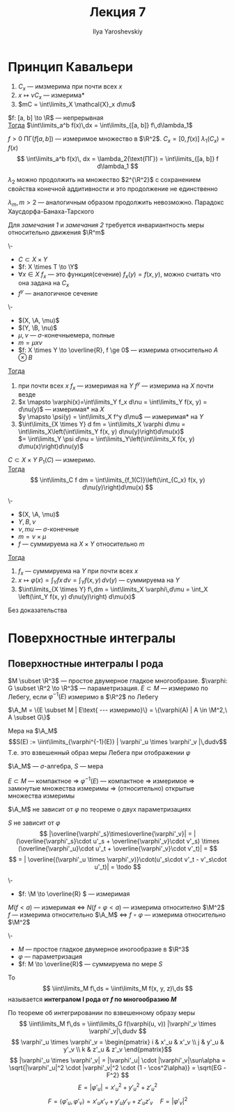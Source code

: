 #+LATEX_CLASS: general
#+TITLE: Лекция 7
#+AUTHOR: Ilya Yaroshevskiy

#+begin_export latex
\newcommand{\X}{\chi}
\newcommand{\A}{\mathfrak{A}}
\newcommand{\B}{\mathfrak{B}}
\newcommand{\M}{\mathfrak{M}}
#+end_export

* Принцип Кавальери
1. \(C_x\) --- имзмерима при почти всех \(x\)
2. \(x \mapsto \nu C_x\) --- измерима*
3. \(mC = \int\limits_X \mathcal{X}_x d\mu\)
#+begin_corollary org
\(f: [a, b] \to \R\) --- непрерывная \\
_Тогда_ \(\int\limits_a^b f(x)\,dx = \int\limits_{[a, b]} f\,d\lambda_1\)
#+end_corollary
#+begin_proof org
\(f>0\ \text{ПГ}(f[a, b])\) --- измеримое множество в \(\R^2\). \(C_x = [0, f(x)]\ \lambda_1(C_x) = f(x)\)
\[ \int\limits_a^b f(x)\, dx = \lambda_2(\text{ПГ}) = \int\limits_{[a, b]} f d\lambda_1 \]
#+end_proof
#+NAME: remark_1_7
#+begin_remark org
\(\lambda_2\) можно продолжить на множество \(2^{\R^2}\) с сохранением свойства конечной аддитивности и это продолжение не единственно
#+end_remark
#+NAME: remark_2_7
#+begin_remark org
\(\lambda_m, m>2\) --- аналогичным образом продолжить невозможно. Парадокс Хаусдорфа-Банаха-Тарского
#+end_remark
#+begin_remark org
Для [[remark_1_7][замечания 1]] и [[remark_2_7][замечания 2]] требуется инвариантность меры относительно движения \(\R^m\)
#+end_remark

#+begin_definition org
\-
- \(C \subset X \times Y\)
- \(f: X \times T \to \Y\)
- \(\forall x \in X\ f_x\) --- это функция(сечение) \(f_x(y) = f(x, y)\), можно считать что она задана на \(C_x\)
- \(f^y\) --- аналогичное сечение
#+end_definition
#+begin_theorem org
\-
- \((X, \A, \mu)\)
- \((Y, \B, \nu)\)
- \(\mu, \nu\) --- \(\sigma\)-конечныемера, полные
- \(m = \mu x \nu\)
- \(f: X \times Y \to \overline{R}, f \ge 0\) --- измерима относительно \(A\otimes B\)
_Тогда_
1. при  почти всех \(x\) \(f_x\) --- измеримая на \(Y\) \color{blue}\(f^y\) --- измерима на \(X\) почти везде\color{black}
2. \(x \mapsto \varphi(x)=\int\limits_Y f_x d\nu = \int\limits_Y f(x, y) = d\nu(y)\) --- измеримая* на \(X\) \\
   \color{blue}\(y \mapsto \psi(y) = \int\limits_X f^y d\mu\) --- измеримая* на \(Y\)\color{black}
3. \(\int\limits_{X \times Y} d fm = \int\limits_X \varphi d\mu = \int\limits_X\left(\int\limits_Y f(x, y) d\nu(y)\right)d\mu(x)\) \\
   \color{blue}\(= \int\limits_Y \psi d\nu = \int\limits_Y\left(\int\limits_X f(x, y) d\mu(x)\right)d\nu(y)\)
#+end_theorem
#+begin_proof org
\todo
#+end_proof
#+begin_corllary org
\(C \subset X \times Y\) \(P_1(C)\) --- измеримо. \\
_Тогда_ \[ \int\limits_C f dm = \int\limits_{f_1(C)}\left(\int_{C_x} f(x, y) d\nu(y)\right)d\mu(x) \]
#+end_corllary
#+ATTR_LATEX: :options [Фубини]
#+begin_theorem org
\-
- \((X, \A, \mu)\)
- \(Y, B, \nu\)
- \(\nu, mu\) --- \(\sigma\)-конечные
- \(m = \nu \times \mu\)
- \(f\) --- суммируема на \(X \times Y\) относительно \(m\)
_Тогда_
1. \(f_x\) --- суммируема на \(Y\) при почти всех \(x\)
2. \(x \mapsto \varphi(x) = \int_Y fx\,d\nu = \int_Y f(x, y)\,d\nu(y)\) --- суммируема на \(Y\)
3. \(\int\limits_{X \times Y} f\,dm = \int\limits_X \varphi\,d\mu = \int_X \left(\int_Y f(x, y) d\nu(y)\right) d\mu(x)\)
#+end_theorem
#+begin_proof org
\color{green}Без доказательства\color{black}
#+end_proof
\todo
* Поверхностные интегралы
** Поверхностные интегралы I рода
#+begin_definition org
\(M \subset \R^3\) --- простое двумерное гладкое многообразие. \(\varphi: G \subset \R^2 \to \R^3\) --- параметризация. \(E \subset M\) --- измеримо по Лебегу, если \(\varphi^{-1}(E)\) измеримо в \(\R^2\) по Лебегу
#+end_definition
#+begin_symb org
\(\A_M = \{E \subset M | E\text{ --- измеримо}\} = \{\varphi(A) | A \in \M^2,\ A \subset G\}\)
#+end_symb
#+begin_definition org
Мера на \(\A_M\) \[S(E) := \iint\limits_{\varphi^{-1}(E)} | \varphi'_u \times \varphi'_v |\,dudv\]
Т.е. это взвешенный образ меры Лебега при отображении \(\varphi\)
#+end_definition
#+begin_remark org
\(\A_M\) --- \(\sigma\)-алгебра, \(S\) --- мера
#+end_remark
#+begin_remark org
\(E \subset M\) --- компактное \(\Rightarrow\ \varphi^{-1}(E)\) --- компактное \( \Rightarrow \) измеримое \( \Rightarrow \) замкнутые множества измеримы \( \Rightarrow \) (относительно) открытые множества измеримы
#+end_remark
#+begin_remark org
\(\A_M\) не зависит от \(\varphi\) по теореме о двух параметризациях
#+end_remark
#+begin_remark org
\(S\) не зависит от \(\varphi\)
\[ |\overline{\varphi'_s}\times\overline{\varphi'_v}| = |(\overline{\varphi'_s}\cdot u'_s + \overline{\varphi'_v}\cdot v'_s) \times (\overline{\varphi'_u}\cdot u'_t + \overline{\varphi'_v}\cdot v'_t)| = \]
\[ = | \overline{(\varphi'_u \times \varphi'_v)}\cdot(u'_s\cdot v'_t - v'_s\cdot u'_t)| = \todo \]
#+end_remark
#+begin_remark org
\-
- \(f: \M \to \overline{R} \) --- измеримая
\(M(f<a)\) --- измеримая \(\Leftrightarrow\) \(N(f\circ\varphi<a)\) --- измерима относително \(\M^2\) \\
\(f\) --- измерима относительно \(\A_M\) \(\Leftrightarrow\) \(f \circ \varphi\) --- измерима относительно \(\M^2\)
#+end_remark
#+ATTR_LATEX: :options [поверхностный интеграл I рода]
#+begin_definition org
\-
- \(M\) --- простое гладкое двумерное иногообразие в \(\R^3\)
- \(\varphi\) --- параметризация
- \(f: M \to \overline{R}\) --- суммируема по мере \(S\)
То \[ \iint\limits_M f\,ds = \iint\limits_M f(x, y, z)\,ds \]
называется *интегралом I рода от \(f\) по многообразию \(M\)*
#+end_definition
#+begin_remark org
По теореме об интегрировании по взвешенному образу меры
\[ \iint\limits_M f\,ds = \iint\limits_G f(\varphi(u, v)) |\varphi'_v \times \varphi'_v|\,dudv \]
\[ \varphi'_u \times \varphi'_v = \begin{pmatrix}
i & x'_u & x'_v \\
j & y'_u & y'_v \\
k & z'_u & z'_v
\end{pmatrix}\]
\[ |\varphi'_u \times \varphi'_v| = |\varphi'_u| \cdot |\varphi'_v|\sun\alpha = \sqrt{|\varphi'_u|^2 \cdot |varphi'_v|^2 \cdot (1 - \cos^2\alpha)} = \sqrt{EG - F^2} \]
\[ E = |\varphi'_u| = x'_u^2 + y'_u^2 + z'_u^2 \]
\[ F = \langle \varphi'_u, \varphi'_v \rangle = x'_ux'_v + y'_uy'_v + z'_u z'_v \quad F = |\varphi'_v|^2 \]
#+end_remark

